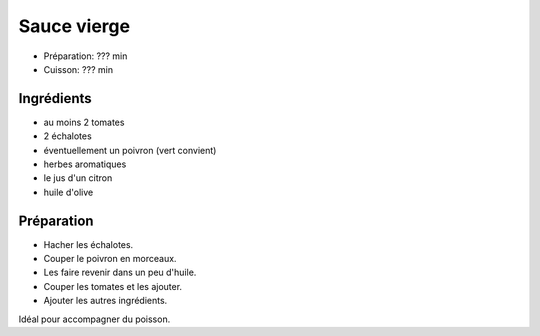 .. index:: Sauce; ...vierge

.. index:: Tomate; Sauce vierge
.. index:: Echalote; Sauce vierge
.. index:: Oignon; Sauce vierge
.. index:: Poivron; Sauce vierge
.. index:: Citron; Sauce vierge

.. _cuisine_sauce_vierge:

Sauce vierge
############

* Préparation: ??? min
* Cuisson: ??? min


Ingrédients
===========

* au moins 2 tomates
* 2 échalotes
* éventuellement un poivron (vert convient)
* herbes aromatiques
* le jus d'un citron
* huile d'olive


Préparation
===========

* Hacher les échalotes.
* Couper le poivron en morceaux.
* Les faire revenir dans un peu d'huile.
* Couper les tomates et les ajouter.
* Ajouter les autres ingrédients.


Idéal pour accompagner du poisson.
